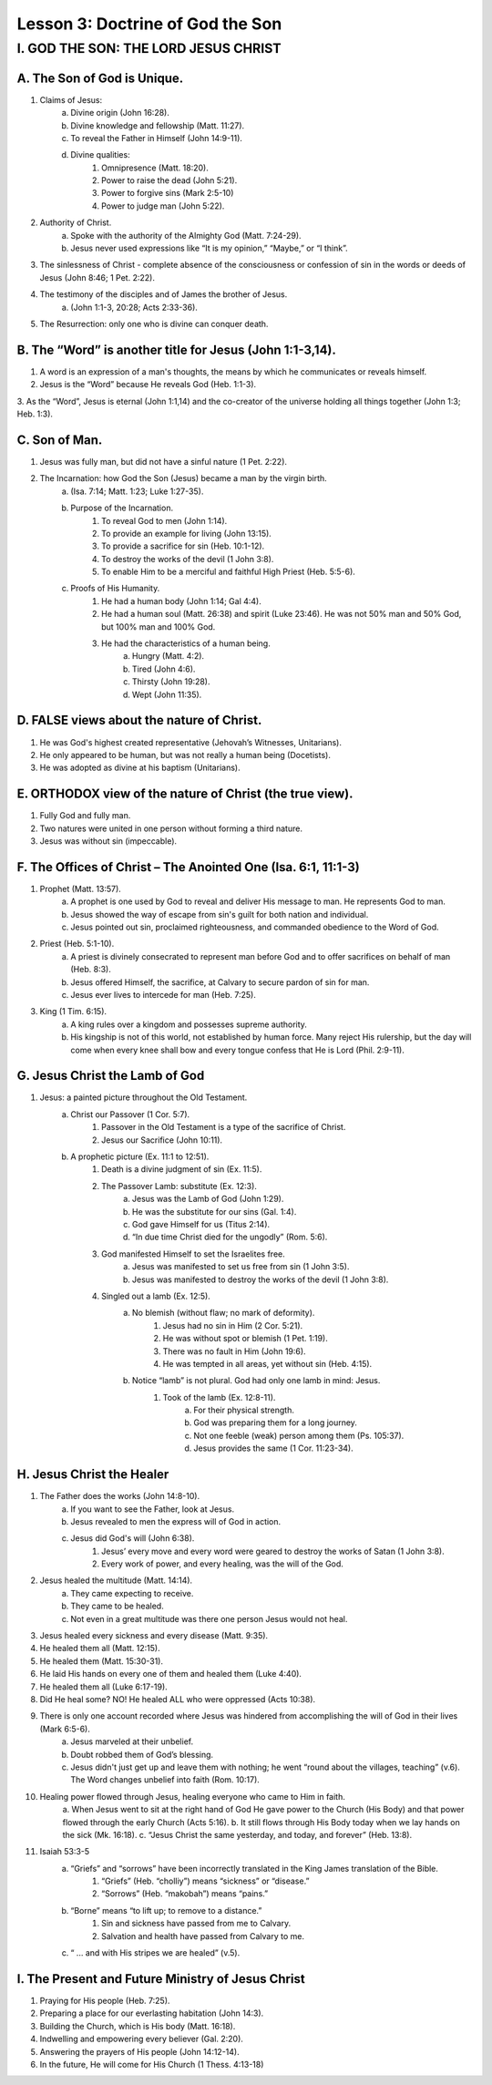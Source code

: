 =================================
Lesson 3: Doctrine of God the Son
=================================

I. GOD THE SON: THE LORD JESUS CHRIST
=====================================

A. The Son of God is Unique.
^^^^^^^^^^^^^^^^^^^^^^^^^^^^
1. Claims of Jesus:
	a. Divine origin (John 16:28).
	b. Divine knowledge and fellowship (Matt. 11:27).
	c. To reveal the Father in Himself (John 14:9-11).
	d. Divine qualities:
		1) Omnipresence (Matt. 18:20).
		2) Power to raise the dead (John 5:21).
		3) Power to forgive sins (Mark 2:5-10)
		4) Power to judge man (John 5:22).
2. Authority of Christ.
	a. Spoke with the authority of the Almighty God (Matt. 7:24-29).
	b. Jesus never used expressions like “It is my opinion,” “Maybe,” or “I think”.
3. The sinlessness of Christ - complete absence of the consciousness or confession of sin in the words or deeds of Jesus (John 8:46; 1 Pet. 2:22).
4. The testimony of the disciples and of James the brother of Jesus.
	a. (John 1:1-3, 20:28; Acts 2:33-36).
5. The Resurrection: only one who is divine can conquer death.

B. The “Word” is another title for Jesus (John 1:1-3,14).
^^^^^^^^^^^^^^^^^^^^^^^^^^^^^^^^^^^^^^^^^^^^^^^^^^^^^^^^^

1. A word is an expression of a man's thoughts, the means by which he communicates or reveals himself.

2. Jesus is the “Word” because He reveals God (Heb. 1:1-3).

3. As the “Word”, Jesus is eternal (John 1:1,14) and the co-creator of the universe
holding all things together (John 1:3; Heb. 1:3).

C. Son of Man.
^^^^^^^^^^^^^^

1. Jesus was fully man, but did not have a sinful nature (1 Pet. 2:22).
2. The Incarnation: how God the Son (Jesus) became a man by the virgin birth.
	a. (Isa. 7:14; Matt. 1:23; Luke 1:27-35).
	b. Purpose of the Incarnation.
		1) To reveal God to men (John 1:14).
		2) To provide an example for living (John 13:15).
		3) To provide a sacrifice for sin (Heb. 10:1-12).
		4) To destroy the works of the devil (1 John 3:8).
		5) To enable Him to be a merciful and faithful High Priest (Heb. 5:5-6).
	c. Proofs of His Humanity.
		1) He had a human body (John 1:14; Gal 4:4).
		2) He had a human soul (Matt. 26:38) and spirit (Luke 23:46). He was not 50% man and 50% God, but 100% man and 100% God.
		3) He had the characteristics of a human being.
			a. Hungry (Matt. 4:2).
			b. Tired (John 4:6).
			c. Thirsty (John 19:28).
			d. Wept (John 11:35).

D. FALSE views about the nature of Christ.
^^^^^^^^^^^^^^^^^^^^^^^^^^^^^^^^^^^^^^^^^^

1. He was God's highest created representative (Jehovah’s Witnesses, Unitarians).

2. He only appeared to be human, but was not really a human being (Docetists).

3. He was adopted as divine at his baptism (Unitarians).


E. ORTHODOX view of the nature of Christ (the true view).
^^^^^^^^^^^^^^^^^^^^^^^^^^^^^^^^^^^^^^^^^^^^^^^^^^^^^^^^^

1. Fully God and fully man.

2. Two natures were united in one person without forming a third nature.

3. Jesus was without sin (impeccable).


F. The Offices of Christ – The Anointed One (Isa. 6:1, 11:1-3)
^^^^^^^^^^^^^^^^^^^^^^^^^^^^^^^^^^^^^^^^^^^^^^^^^^^^^^^^^^^^^^

1. Prophet (Matt. 13:57).
	a. A prophet is one used by God to reveal and deliver His message to man. He represents God to man.
	b. Jesus showed the way of escape from sin's guilt for both nation and individual.
	c. Jesus pointed out sin, proclaimed righteousness, and commanded obedience to the Word of God.
2. Priest (Heb. 5:1-10).
	a. A priest is divinely consecrated to represent man before God and to offer sacrifices on behalf of man (Heb. 8:3).
	b. Jesus offered Himself, the sacrifice, at Calvary to secure pardon of sin for man.
	c. Jesus ever lives to intercede for man (Heb. 7:25).
3. King (1 Tim. 6:15).
	a. A king rules over a kingdom and possesses supreme authority.
	b. His kingship is not of this world, not established by human force. Many reject His rulership, but the day will come when every knee shall bow and every tongue confess that He is Lord (Phil. 2:9-11).	

G. Jesus Christ the Lamb of God
^^^^^^^^^^^^^^^^^^^^^^^^^^^^^^^

1. Jesus: a painted picture throughout the Old Testament.
	a. Christ our Passover (1 Cor. 5:7).
		1) Passover in the Old Testament is a type of the sacrifice of Christ.
		2) Jesus our Sacrifice (John 10:11).
	b. A prophetic picture (Ex. 11:1 to 12:51).
		1) Death is a divine judgment of sin (Ex. 11:5).
		2) The Passover Lamb: substitute (Ex. 12:3).
			a) Jesus was the Lamb of God (John 1:29).
			b) He was the substitute for our sins (Gal. 1:4).
			c) God gave Himself for us (Titus 2:14).
			d) “In due time Christ died for the ungodly” (Rom. 5:6).
		3) God manifested Himself to set the Israelites free.
			a) Jesus was manifested to set us free from sin (1 John 3:5).
			b) Jesus was manifested to destroy the works of the devil (1 John 3:8).
		4) Singled out a lamb (Ex. 12:5).
			a) No blemish (without flaw; no mark of deformity).
				(1) Jesus had no sin in Him (2 Cor. 5:21).
				(2) He was without spot or blemish (1 Pet. 1:19).
				(3) There was no fault in Him (John 19:6).
				(4) He was tempted in all areas, yet without sin (Heb. 4:15).
			b) Notice “lamb” is not plural. God had only one lamb in mind: Jesus.
				(1) Took of the lamb (Ex. 12:8-11).
					a) For their physical strength.
					b) God was preparing them for a long journey.
					c) Not one feeble (weak) person among them (Ps. 105:37).
					d) Jesus provides the same (1 Cor. 11:23-34).

H. Jesus Christ the Healer
^^^^^^^^^^^^^^^^^^^^^^^^^^

1. The Father does the works (John 14:8-10).
	a. If you want to see the Father, look at Jesus.
	b. Jesus revealed to men the express will of God in action.
	c. Jesus did God's will (John 6:38).
		1) Jesus’ every move and every word were geared to destroy the works of Satan (1 John 3:8).
		2) Every work of power, and every healing, was the will of the God.
2. Jesus healed the multitude (Matt. 14:14).
	a. They came expecting to receive.
	b. They came to be healed.
	c. Not even in a great multitude was there one person Jesus would not heal.
3. Jesus healed every sickness and every disease (Matt. 9:35).
4. He healed them all (Matt. 12:15).
5. He healed them (Matt. 15:30-31).
6. He laid His hands on every one of them and healed them (Luke 4:40).	
7. He healed them all (Luke 6:17-19).
8. Did He heal some? NO! He healed ALL who were oppressed (Acts 10:38).
9. There is only one account recorded where Jesus was hindered from accomplishing the will of God in their lives (Mark 6:5-6).
	a. Jesus marveled at their unbelief.
	b. Doubt robbed them of God’s blessing.
	c. Jesus didn't just get up and leave them with nothing; he went “round about the villages, teaching” (v.6). The Word changes unbelief into faith (Rom. 10:17).
10. Healing power flowed through Jesus, healing everyone who came to Him in faith.
	a. When Jesus went to sit at the right hand of God He gave power to the
	Church (His Body) and that power flowed through the early Church (Acts 5:16).
	b. It still flows through His Body today when we lay hands on the sick (Mk. 16:18).
	c. “Jesus Christ the same yesterday, and today, and forever” (Heb. 13:8). 
11. Isaiah 53:3-5
	a. “Griefs” and “sorrows” have been incorrectly translated in the King James translation of the Bible.
		1) “Griefs” (Heb. “cholliy”) means “sickness” or “disease.”
		2) “Sorrows” (Heb. “makobah”) means “pains.”
	b. “Borne” means “to lift up; to remove to a distance.”
		1) Sin and sickness have passed from me to Calvary.
		2) Salvation and health have passed from Calvary to me.
	c. “ ... and with His stripes we are healed” (v.5).

I. The Present and Future Ministry of Jesus Christ
^^^^^^^^^^^^^^^^^^^^^^^^^^^^^^^^^^^^^^^^^^^^^^^^^^

1. Praying for His people (Heb. 7:25).
2. Preparing a place for our everlasting habitation (John 14:3).
3. Building the Church, which is His body (Matt. 16:18).
4. Indwelling and empowering every believer (Gal. 2:20).
5. Answering the prayers of His people (John 14:12-14).
6. In the future, He will come for His Church (1 Thess. 4:13-18)